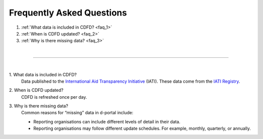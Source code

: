 ################################
Frequently Asked Questions
################################

1. :ref:`What data is included in CDFD? <faq_1>`
2. :ref:`When is CDFD updated? <faq_2>`
3. :ref:`Why is there missing data? <faq_3>`

| 

---------

| 

.. _faq_1: 

\1. What data is included in CDFD?
    Data published to the `International Aid Transparency Initiative <https://iatistandard.org/en/>`_ (IATI). These data come from the `IATI Registry <https://www.iatiregistry.org/>`_.

.. _faq_2: 

\2. When is CDFD updated?
    CDFD is refreshed once per day.

.. _faq_3:

\3. Why is there missing data?
    Common reasons for “missing” data in d-portal include:

    * Reporting organisations can include different levels of detail in their data.
    * Reporting organisations may follow different update schedules. For example, monthly, quarterly, or annually.


